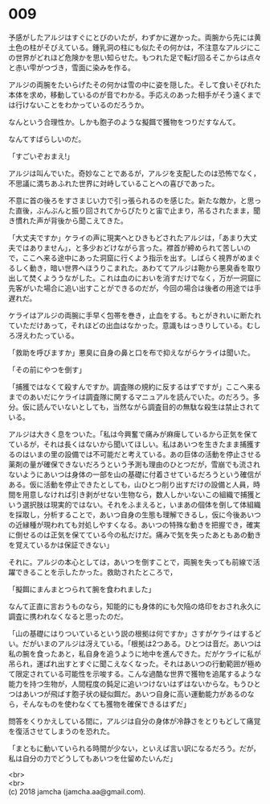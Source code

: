#+OPTIONS: toc:nil
#+OPTIONS: \n:t

* 009

  予感がしたアルジはすぐにとびのいたが，わずかに遅かった。両腕から先には黄土色の柱がそびえている。鍾乳洞の柱にも似たその何かは，不注意なアルジにこの世界がどれほど危険かを思い知らせた。もつれた足で転げ回るそこからは点々と赤い雫がつづき，雪面に染みを作る。

  アルジの両腕をたいらげたその何かは雪の中に姿を隠した。そして食いそびれた本体を求め，移動しているのが音でわかる。手応えのあった相手がそう遠くまでは行けないことをわかっているのだろうか。

  なんという合理性か。しかも胞子のような擬餌で獲物をつりだすなんて。

  なんてすばらしいのだ。

  「すごいぞおまえ!」

  アルジは叫んでいた。奇妙なことであるが，アルジを支配したのは恐怖でなく，不思議に満ちあふれた世界に対峙していることへの喜びであった。

  不意に首の後ろをすさまじい力で引っ張られるのを感じた。新たな敵か，と思った直後，ぶんぶんと振り回されてからぴたりと宙で止まり，吊るされたまま，聞き慣れた声が背後から聞こえてきた。

  「大丈夫ですか」ケライの声に現実へとひきもどされたアルジは，「あまり大丈夫ではありません」，と多少おどけながら言った。襟首が締められて苦しいので，ここへ来る途中にあった洞窟に行くよう指示を出す。しばらく視界がめまぐるしく動き，暗い世界へほうりこまれた。あわててアルジは鞄から悪臭香を取り出して焚くよううながした。これは血のにおいを消すだけでなく，万が一洞窟に先客がいた場合に追い出すことができるのだが，今回の場合は後者の用途では手遅れだ。

  ケライはアルジの両腕に手早く包帯を巻き，止血をする。もとがきれいに断たれていただけあって，それほどの出血はなかった。意識もはっきりしている。むしろ冴えわたっている。

  「救助を呼びますか」悪臭に自身の鼻と口を布で抑えながらケライは聞いた。

  「その前にやつを倒す」

  「捕獲ではなくて殺すんですか。調査隊の規約に反するはずですが」ここへ来るまでのあいだにケライは調査隊に関するマニュアルを読んでいた。のだろう。多分。仮に読んでいないとしても，当然ながら調査目的の無駄な殺生は禁止されている。

  アルジは大きく息をついた。「私は今興奮で痛みが麻痺しているから正気を保てているが，それは長くはないから聞いてほしい。私はあいつを生きたまま捕獲するのはいまの里の設備では不可能だと考えている。あの巨体の活動を停止させる薬剤の量が確保できないだろうという予測も理由のひとつだが，雪崩でも流されないようにあいつは身体の一部を山の基礎に付着させているだろうという確信がある。仮に活動を停止できたとしても，山ひとつ削り出すだけの設備と人員，時間を用意しなければ引き剥がせない生物なら，数人しかいないこの組織で捕獲という選択肢は現実的ではない。それをふまえると，いまあの個体を倒して体組織を採取し，分析することで，あいつ自身の生態も理解できるし，仮に今後あいつの近縁種が現われても対処しやすくなる。あいつの特殊な動きを把握でき，確実に倒せるのは正気を保てている今の私だけだ。痛みで気を失ったあともあの動きを覚えているかは保証できない」

  それに。アルジの本心としては，あいつを倒すことで，両腕を失っても前線で活躍できることを示したかった。救助されたところで，

  「擬餌にまんまとつられて腕を食われました」

  なんて正直に言おうものなら，知能的にも身体的にも欠陥の烙印をおされ永久に調査に携われなくなると思ったのだ。

  「山の基礎にはりついているという説の根拠は何ですか」さすがケライはするどい。だがいまのアルジは冴えている。「根拠は2つある。ひとつは音だ。あいつは私の腕を食ったあと，私自身を追うように地中を進んできた。だがケライに私が吊られ，運ばれ出すとすぐに聞こえなくなった。それはあいつの行動範囲が極めて限定されている可能性を示唆する。こんな過酷な世界で獲物を追尾するような能力を持つ生物が，人間程度の鈍足に追いつけないはずはないからな。もうひとつはあいつが飛ばす胞子状の疑似餌だ。あいつ自身に高い運動能力があるのなら，そんなものを使わなくても獲物を確保できるはずだ」

  問答をくりかえしている間に，アルジは自分の身体が冷静さをとりもどして痛覚を復活させてしまうのを恐れた。

  「まともに動いていられる時間が少ない，といえば言い訳になるだろう。だが，私は自分の力でどうしてもあいつを仕留めたいんだ」

  <br>
  <br>
  (c) 2018 jamcha (jamcha.aa@gmail.com).

  [[http://creativecommons.org/licenses/by-nc-sa/4.0/deed][file:http://i.creativecommons.org/l/by-nc-sa/4.0/88x31.png]]
